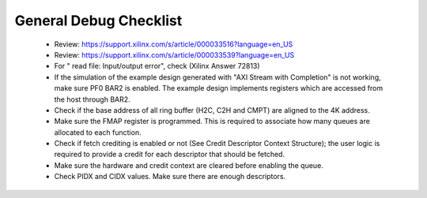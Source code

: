.. _qdma_debug_topics:

General Debug Checklist
=======================

	* Review: https://support.xilinx.com/s/article/000033516?language=en_US
	* Review: https://support.xilinx.com/s/article/000033539?language=en_US
	* For " read file: Input/output error", check (Xilinx Answer 72813)
	* If the simulation of the example design generated with "AXI Stream with Completion" is not working, make sure PF0 BAR2 is enabled. The example design implements registers which are accessed from the host through BAR2. 
	* Check if the base address of all ring buffer (H2C, C2H and CMPT) are aligned to the 4K address. 
	* Make sure the FMAP register is programmed. This is required to associate how many queues are allocated to each function. 
	* Check if fetch crediting is enabled or not (See Credit Descriptor Context Structure); the user logic is required to provide a credit for each descriptor that should be fetched.
	* Make sure the hardware and credit context are cleared before enabling the queue.
	* Check PIDX and CIDX values. Make sure there are enough descriptors.

